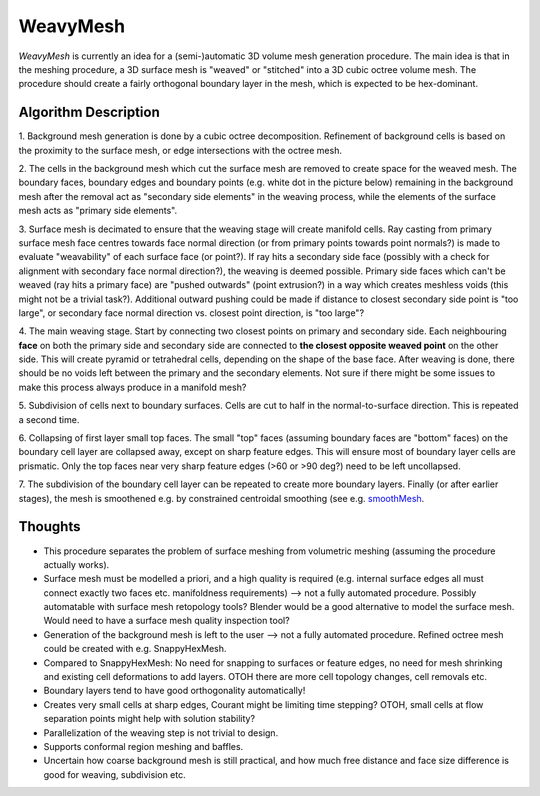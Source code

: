 WeavyMesh
=========

*WeavyMesh* is currently an idea for a (semi-)automatic 3D volume mesh
generation procedure. The main idea is that in the meshing procedure,
a 3D surface mesh is "weaved" or "stitched" into a 3D cubic octree
volume mesh. The procedure should create a fairly orthogonal boundary
layer in the mesh, which is expected to be hex-dominant.

Algorithm Description
---------------------

1. Background mesh generation is done by a cubic octree
decomposition. Refinement of background cells is based on the
proximity to the surface mesh, or edge intersections with the octree
mesh.

.. image:: images/weavy_algorithm_01.png

.. image:: images/weavy_algorithm_02.png

2. The cells in the background mesh which cut the surface mesh are
removed to create space for the weaved mesh. The boundary faces,
boundary edges and boundary points (e.g. white dot in the picture
below) remaining in the background mesh after the removal act as
"secondary side elements" in the weaving process, while the elements
of the surface mesh acts as "primary side elements".

.. image:: images/weavy_algorithm_03.png

3. Surface mesh is decimated to ensure that the weaving stage will
create manifold cells. Ray casting from primary surface mesh face
centres towards face normal direction (or from primary points towards
point normals?) is made to evaluate "weavability" of each surface face
(or point?). If ray hits a secondary side face (possibly with a check
for alignment with secondary face normal direction?), the weaving is
deemed possible. Primary side faces which can't be weaved (ray hits a
primary face) are "pushed outwards" (point extrusion?) in a way which
creates meshless voids (this might not be a trivial task?). Additional
outward pushing could be made if distance to closest secondary side
point is "too large", or secondary face normal direction vs. closest
point direction, is "too large"?

.. image:: images/weavy_algorithm_04.png

4. The main weaving stage. Start by connecting two closest points on
primary and secondary side. Each neighbouring **face** on both the
primary side and secondary side are connected to **the closest
opposite weaved point** on the other side. This will create pyramid or
tetrahedral cells, depending on the shape of the base face. After
weaving is done, there should be no voids left between the primary and
the secondary elements. Not sure if there might be some issues to make
this process always produce in a manifold mesh?

.. image:: images/weavy_algorithm_05.png

5. Subdivision of cells next to boundary surfaces. Cells are cut to half in
the normal-to-surface direction. This is repeated a second time.

.. image:: images/weavy_algorithm_06.png

.. image:: images/weavy_algorithm_07.png

6. Collapsing of first layer small top faces. The small "top" faces
(assuming boundary faces are "bottom" faces) on the boundary cell
layer are collapsed away, except on sharp feature edges. This will
ensure most of boundary layer cells are prismatic. Only the top faces
near very sharp feature edges (>60 or >90 deg?) need to be left
uncollapsed.

.. image:: images/weavy_algorithm_08.png

7. The subdivision of the boundary cell layer can be repeated to
create more boundary layers. Finally (or after earlier stages), the
mesh is smoothened e.g. by constrained centroidal smoothing (see e.g.
`smoothMesh <https://github.com/tkeskita/smoothMesh>`_.

.. image:: images/weavy_algorithm_09.png

Thoughts
--------

- This procedure separates the problem of surface meshing from
  volumetric meshing (assuming the procedure actually works). 

- Surface mesh must be modelled a priori, and a high quality is
  required (e.g. internal surface edges all must connect exactly two
  faces etc. manifoldness requirements) --> not a fully automated
  procedure. Possibly automatable with surface mesh retopology tools?
  Blender would be a good alternative to model the surface mesh. Would
  need to have a surface mesh quality inspection tool?

- Generation of the background mesh is left to the user --> not a
  fully automated procedure. Refined octree mesh could be created with
  e.g. SnappyHexMesh.

- Compared to SnappyHexMesh: No need for snapping to surfaces or
  feature edges, no need for mesh shrinking and existing cell
  deformations to add layers. OTOH there are more cell topology
  changes, cell removals etc.

- Boundary layers tend to have good orthogonality automatically!

- Creates very small cells at sharp edges, Courant might be limiting time
  stepping? OTOH, small cells at flow separation points might help with
  solution stability?

- Parallelization of the weaving step is not trivial to design.

- Supports conformal region meshing and baffles.

- Uncertain how coarse background mesh is still practical, and how
  much free distance and face size difference is good for weaving,
  subdivision etc.
